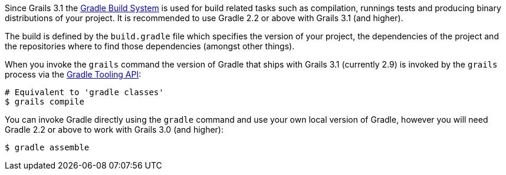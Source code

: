 Since Grails 3.1 the http://gradle.org[Gradle Build System] is used for build related tasks such as compilation, runnings tests and producing binary distributions of your project. It is recommended to use Gradle 2.2 or above with Grails 3.1 (and higher).

The build is defined by the `build.gradle` file which specifies the version of your project, the dependencies of the project and the repositories where to find those dependencies (amongst other things).

When you invoke the `grails` command the version of Gradle that ships with Grails 3.1 (currently 2.9) is invoked by the `grails` process via the http://www.gradle.org/docs/current/userguide/embedding.html[Gradle Tooling API]:

[source,bash]
----
# Equivalent to 'gradle classes'
$ grails compile
----

You can invoke Gradle directly using the `gradle` command and use your own local version of Gradle, however you will need Gradle 2.2 or above to work with Grails 3.0 (and higher):

[source,bash]
----
$ gradle assemble
----

